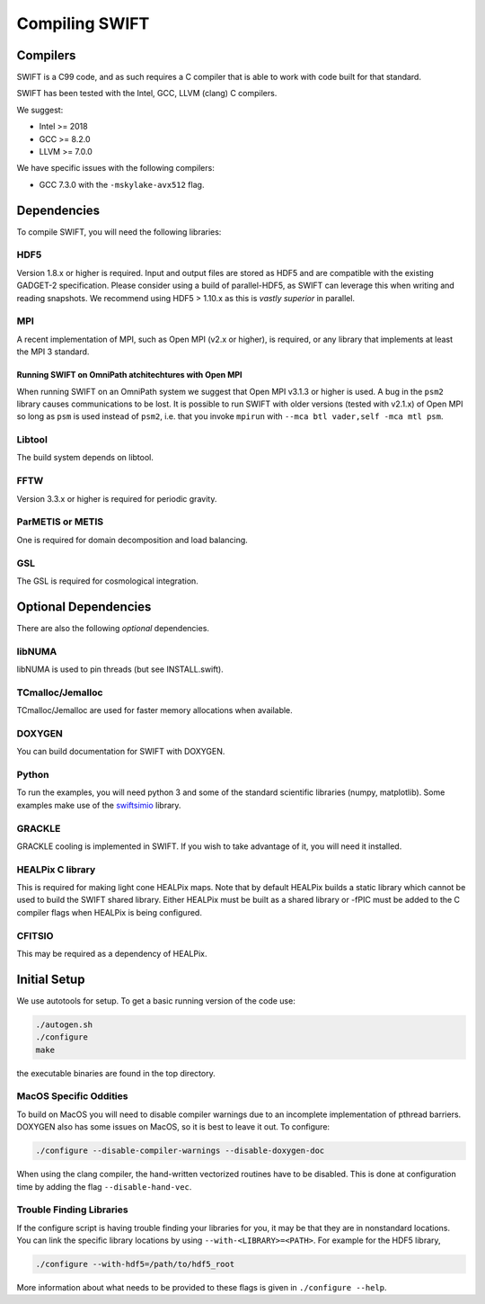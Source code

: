 .. Compiling the Code
   Josh Borrow, 5th April 2018


Compiling SWIFT
===============

Compilers
---------

SWIFT is a C99 code, and as such requires a C compiler that is able
to work with code built for that standard.

SWIFT has been tested with the Intel, GCC, LLVM (clang) C compilers.

We suggest:

+ Intel >= 2018
+ GCC >= 8.2.0
+ LLVM >= 7.0.0

We have specific issues with the following compilers:

+ GCC 7.3.0 with the ``-mskylake-avx512`` flag.

Dependencies
------------

To compile SWIFT, you will need the following libraries:

HDF5
~~~~

Version 1.8.x or higher is required. Input and output files are stored as HDF5
and are compatible with the existing GADGET-2 specification. Please consider
using a build of parallel-HDF5, as SWIFT can leverage this when writing and
reading snapshots. We recommend using HDF5 > 1.10.x as this is *vastly superior*
in parallel.

MPI
~~~
A recent implementation of MPI, such as Open MPI (v2.x or higher), is required,
or any library that implements at least the MPI 3 standard.

Running SWIFT on OmniPath atchitechtures with Open MPI
^^^^^^^^^^^^^^^^^^^^^^^^^^^^^^^^^^^^^^^^^^^^^^^^^^^^^^

When running SWIFT on an OmniPath system we suggest that Open MPI v3.1.3 or higher
is used. A bug in the ``psm2`` library causes communications to be lost. It is
possible to run SWIFT with older versions (tested with v2.1.x) of Open MPI so
long as ``psm`` is used instead of ``psm2``, i.e. that you invoke ``mpirun``
with ``--mca btl vader,self -mca mtl psm``.

Libtool
~~~~~~~
The build system depends on libtool.

FFTW
~~~~
Version 3.3.x or higher is required for periodic gravity.

ParMETIS or METIS
~~~~~~~~~~~~~~~~~
One is required for domain decomposition and load balancing.

GSL
~~~
The GSL is required for cosmological integration.


Optional Dependencies
---------------------

There are also the following *optional* dependencies.

libNUMA
~~~~~~~
libNUMA is used to pin threads (but see INSTALL.swift).

TCmalloc/Jemalloc
~~~~~~~~~~~~~~~~~
TCmalloc/Jemalloc are used for faster memory allocations when available.

DOXYGEN
~~~~~~~
You can build documentation for SWIFT with DOXYGEN.

Python
~~~~~~
To run the examples, you will need python 3 and some of the standard scientific libraries (numpy, matplotlib).
Some examples make use of the `swiftsimio <https://swiftsimio.readthedocs.io/en/latest/>`_ library.

GRACKLE
~~~~~~~
GRACKLE cooling is implemented in SWIFT. If you wish to take advantage of it, you will need it installed.

HEALPix C library
~~~~~~~~~~~~~~~~~~~

This is required for making light cone HEALPix maps. Note that by default HEALPix builds a static library which cannot be used to build the SWIFT shared library. Either HEALPix must be built as a shared library or -fPIC must be added to the C compiler flags when HEALPix is being configured.

CFITSIO
~~~~~~~

This may be required as a dependency of HEALPix.


Initial Setup
-------------

We use autotools for setup. To get a basic running version of the code use:

.. code-block:: bash

  ./autogen.sh
  ./configure
  make

the executable binaries are found in the top directory.

MacOS Specific Oddities
~~~~~~~~~~~~~~~~~~~~~~~

To build on MacOS you will need to disable compiler warnings due to an
incomplete implementation of pthread barriers. DOXYGEN also has some issues on
MacOS, so it is best to leave it out. To configure:

.. code-block:: bash

  ./configure --disable-compiler-warnings --disable-doxygen-doc

When using the clang compiler, the hand-written vectorized routines
have to be disabled. This is done at configuration time by adding
the flag ``--disable-hand-vec``.

Trouble Finding Libraries
~~~~~~~~~~~~~~~~~~~~~~~~~

If the configure script is having trouble finding your libraries for you, it
may be that they are in nonstandard locations. You can link the specific
library locations by using ``--with-<LIBRARY>=<PATH>``. For example for the
HDF5 library,

.. code-block:: bash
   
   ./configure --with-hdf5=/path/to/hdf5_root

More information about what needs to be provided to these flags is given in
``./configure --help``.
